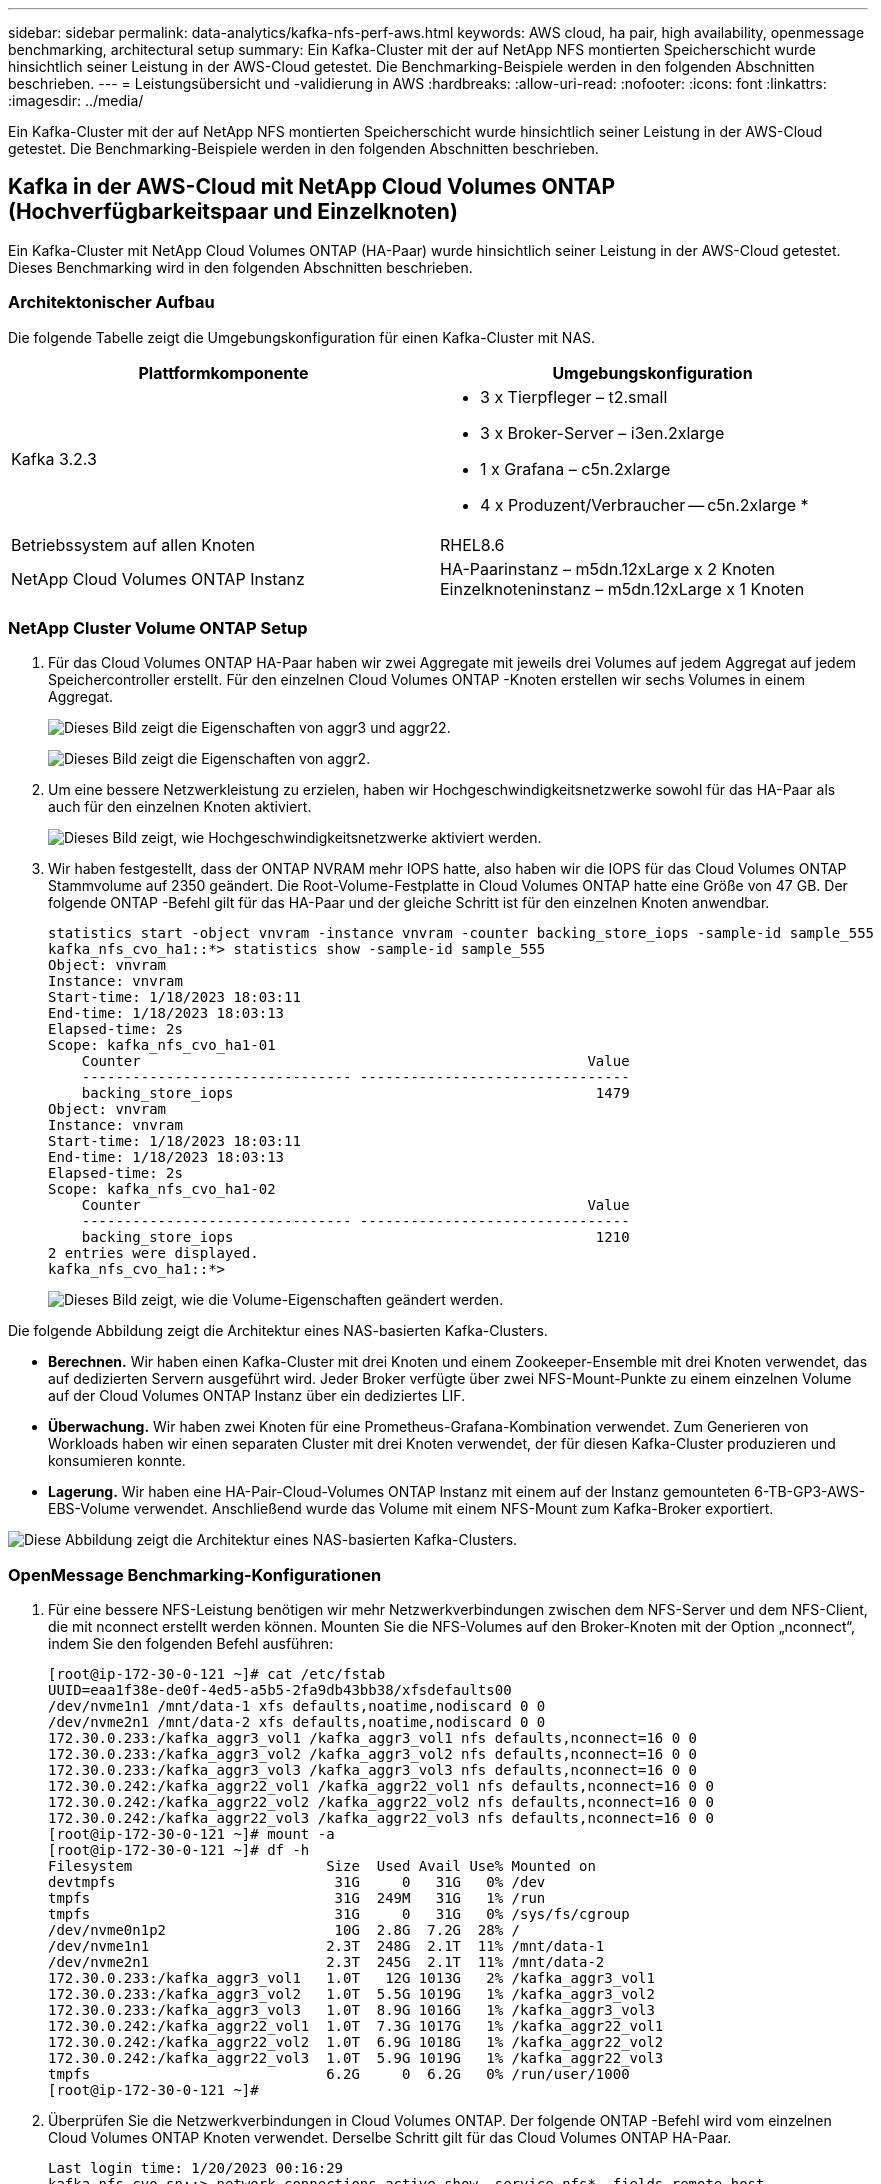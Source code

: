 ---
sidebar: sidebar 
permalink: data-analytics/kafka-nfs-perf-aws.html 
keywords: AWS cloud, ha pair, high availability, openmessage benchmarking, architectural setup 
summary: Ein Kafka-Cluster mit der auf NetApp NFS montierten Speicherschicht wurde hinsichtlich seiner Leistung in der AWS-Cloud getestet.  Die Benchmarking-Beispiele werden in den folgenden Abschnitten beschrieben. 
---
= Leistungsübersicht und -validierung in AWS
:hardbreaks:
:allow-uri-read: 
:nofooter: 
:icons: font
:linkattrs: 
:imagesdir: ../media/


[role="lead"]
Ein Kafka-Cluster mit der auf NetApp NFS montierten Speicherschicht wurde hinsichtlich seiner Leistung in der AWS-Cloud getestet.  Die Benchmarking-Beispiele werden in den folgenden Abschnitten beschrieben.



== Kafka in der AWS-Cloud mit NetApp Cloud Volumes ONTAP (Hochverfügbarkeitspaar und Einzelknoten)

Ein Kafka-Cluster mit NetApp Cloud Volumes ONTAP (HA-Paar) wurde hinsichtlich seiner Leistung in der AWS-Cloud getestet.  Dieses Benchmarking wird in den folgenden Abschnitten beschrieben.



=== Architektonischer Aufbau

Die folgende Tabelle zeigt die Umgebungskonfiguration für einen Kafka-Cluster mit NAS.

|===
| Plattformkomponente | Umgebungskonfiguration 


| Kafka 3.2.3  a| 
* 3 x Tierpfleger – t2.small
* 3 x Broker-Server – i3en.2xlarge
* 1 x Grafana – c5n.2xlarge
* 4 x Produzent/Verbraucher -- c5n.2xlarge *




| Betriebssystem auf allen Knoten | RHEL8.6 


| NetApp Cloud Volumes ONTAP Instanz | HA-Paarinstanz – m5dn.12xLarge x 2 Knoten Einzelknoteninstanz – m5dn.12xLarge x 1 Knoten 
|===


=== NetApp Cluster Volume ONTAP Setup

. Für das Cloud Volumes ONTAP HA-Paar haben wir zwei Aggregate mit jeweils drei Volumes auf jedem Aggregat auf jedem Speichercontroller erstellt.  Für den einzelnen Cloud Volumes ONTAP -Knoten erstellen wir sechs Volumes in einem Aggregat.
+
image:kafka-nfs-025.png["Dieses Bild zeigt die Eigenschaften von aggr3 und aggr22."]

+
image:kafka-nfs-026.png["Dieses Bild zeigt die Eigenschaften von aggr2."]

. Um eine bessere Netzwerkleistung zu erzielen, haben wir Hochgeschwindigkeitsnetzwerke sowohl für das HA-Paar als auch für den einzelnen Knoten aktiviert.
+
image:kafka-nfs-027.png["Dieses Bild zeigt, wie Hochgeschwindigkeitsnetzwerke aktiviert werden."]

. Wir haben festgestellt, dass der ONTAP NVRAM mehr IOPS hatte, also haben wir die IOPS für das Cloud Volumes ONTAP Stammvolume auf 2350 geändert.  Die Root-Volume-Festplatte in Cloud Volumes ONTAP hatte eine Größe von 47 GB.  Der folgende ONTAP -Befehl gilt für das HA-Paar und der gleiche Schritt ist für den einzelnen Knoten anwendbar.
+
....
statistics start -object vnvram -instance vnvram -counter backing_store_iops -sample-id sample_555
kafka_nfs_cvo_ha1::*> statistics show -sample-id sample_555
Object: vnvram
Instance: vnvram
Start-time: 1/18/2023 18:03:11
End-time: 1/18/2023 18:03:13
Elapsed-time: 2s
Scope: kafka_nfs_cvo_ha1-01
    Counter                                                     Value
    -------------------------------- --------------------------------
    backing_store_iops                                           1479
Object: vnvram
Instance: vnvram
Start-time: 1/18/2023 18:03:11
End-time: 1/18/2023 18:03:13
Elapsed-time: 2s
Scope: kafka_nfs_cvo_ha1-02
    Counter                                                     Value
    -------------------------------- --------------------------------
    backing_store_iops                                           1210
2 entries were displayed.
kafka_nfs_cvo_ha1::*>
....
+
image:kafka-nfs-028.png["Dieses Bild zeigt, wie die Volume-Eigenschaften geändert werden."]



Die folgende Abbildung zeigt die Architektur eines NAS-basierten Kafka-Clusters.

* *Berechnen.*  Wir haben einen Kafka-Cluster mit drei Knoten und einem Zookeeper-Ensemble mit drei Knoten verwendet, das auf dedizierten Servern ausgeführt wird.  Jeder Broker verfügte über zwei NFS-Mount-Punkte zu einem einzelnen Volume auf der Cloud Volumes ONTAP Instanz über ein dediziertes LIF.
* *Überwachung.*  Wir haben zwei Knoten für eine Prometheus-Grafana-Kombination verwendet.  Zum Generieren von Workloads haben wir einen separaten Cluster mit drei Knoten verwendet, der für diesen Kafka-Cluster produzieren und konsumieren konnte.
* *Lagerung.*  Wir haben eine HA-Pair-Cloud-Volumes ONTAP Instanz mit einem auf der Instanz gemounteten 6-TB-GP3-AWS-EBS-Volume verwendet.  Anschließend wurde das Volume mit einem NFS-Mount zum Kafka-Broker exportiert.


image:kafka-nfs-029.png["Diese Abbildung zeigt die Architektur eines NAS-basierten Kafka-Clusters."]



=== OpenMessage Benchmarking-Konfigurationen

. Für eine bessere NFS-Leistung benötigen wir mehr Netzwerkverbindungen zwischen dem NFS-Server und dem NFS-Client, die mit nconnect erstellt werden können.  Mounten Sie die NFS-Volumes auf den Broker-Knoten mit der Option „nconnect“, indem Sie den folgenden Befehl ausführen:
+
....
[root@ip-172-30-0-121 ~]# cat /etc/fstab
UUID=eaa1f38e-de0f-4ed5-a5b5-2fa9db43bb38/xfsdefaults00
/dev/nvme1n1 /mnt/data-1 xfs defaults,noatime,nodiscard 0 0
/dev/nvme2n1 /mnt/data-2 xfs defaults,noatime,nodiscard 0 0
172.30.0.233:/kafka_aggr3_vol1 /kafka_aggr3_vol1 nfs defaults,nconnect=16 0 0
172.30.0.233:/kafka_aggr3_vol2 /kafka_aggr3_vol2 nfs defaults,nconnect=16 0 0
172.30.0.233:/kafka_aggr3_vol3 /kafka_aggr3_vol3 nfs defaults,nconnect=16 0 0
172.30.0.242:/kafka_aggr22_vol1 /kafka_aggr22_vol1 nfs defaults,nconnect=16 0 0
172.30.0.242:/kafka_aggr22_vol2 /kafka_aggr22_vol2 nfs defaults,nconnect=16 0 0
172.30.0.242:/kafka_aggr22_vol3 /kafka_aggr22_vol3 nfs defaults,nconnect=16 0 0
[root@ip-172-30-0-121 ~]# mount -a
[root@ip-172-30-0-121 ~]# df -h
Filesystem                       Size  Used Avail Use% Mounted on
devtmpfs                          31G     0   31G   0% /dev
tmpfs                             31G  249M   31G   1% /run
tmpfs                             31G     0   31G   0% /sys/fs/cgroup
/dev/nvme0n1p2                    10G  2.8G  7.2G  28% /
/dev/nvme1n1                     2.3T  248G  2.1T  11% /mnt/data-1
/dev/nvme2n1                     2.3T  245G  2.1T  11% /mnt/data-2
172.30.0.233:/kafka_aggr3_vol1   1.0T   12G 1013G   2% /kafka_aggr3_vol1
172.30.0.233:/kafka_aggr3_vol2   1.0T  5.5G 1019G   1% /kafka_aggr3_vol2
172.30.0.233:/kafka_aggr3_vol3   1.0T  8.9G 1016G   1% /kafka_aggr3_vol3
172.30.0.242:/kafka_aggr22_vol1  1.0T  7.3G 1017G   1% /kafka_aggr22_vol1
172.30.0.242:/kafka_aggr22_vol2  1.0T  6.9G 1018G   1% /kafka_aggr22_vol2
172.30.0.242:/kafka_aggr22_vol3  1.0T  5.9G 1019G   1% /kafka_aggr22_vol3
tmpfs                            6.2G     0  6.2G   0% /run/user/1000
[root@ip-172-30-0-121 ~]#
....
. Überprüfen Sie die Netzwerkverbindungen in Cloud Volumes ONTAP.  Der folgende ONTAP -Befehl wird vom einzelnen Cloud Volumes ONTAP Knoten verwendet.  Derselbe Schritt gilt für das Cloud Volumes ONTAP HA-Paar.
+
....
Last login time: 1/20/2023 00:16:29
kafka_nfs_cvo_sn::> network connections active show -service nfs* -fields remote-host
node                cid        vserver              remote-host
------------------- ---------- -------------------- ------------
kafka_nfs_cvo_sn-01 2315762628 svm_kafka_nfs_cvo_sn 172.30.0.121
kafka_nfs_cvo_sn-01 2315762629 svm_kafka_nfs_cvo_sn 172.30.0.121
kafka_nfs_cvo_sn-01 2315762630 svm_kafka_nfs_cvo_sn 172.30.0.121
kafka_nfs_cvo_sn-01 2315762631 svm_kafka_nfs_cvo_sn 172.30.0.121
kafka_nfs_cvo_sn-01 2315762632 svm_kafka_nfs_cvo_sn 172.30.0.121
kafka_nfs_cvo_sn-01 2315762633 svm_kafka_nfs_cvo_sn 172.30.0.121
kafka_nfs_cvo_sn-01 2315762634 svm_kafka_nfs_cvo_sn 172.30.0.121
kafka_nfs_cvo_sn-01 2315762635 svm_kafka_nfs_cvo_sn 172.30.0.121
kafka_nfs_cvo_sn-01 2315762636 svm_kafka_nfs_cvo_sn 172.30.0.121
kafka_nfs_cvo_sn-01 2315762637 svm_kafka_nfs_cvo_sn 172.30.0.121
kafka_nfs_cvo_sn-01 2315762639 svm_kafka_nfs_cvo_sn 172.30.0.72
kafka_nfs_cvo_sn-01 2315762640 svm_kafka_nfs_cvo_sn 172.30.0.72
kafka_nfs_cvo_sn-01 2315762641 svm_kafka_nfs_cvo_sn 172.30.0.72
kafka_nfs_cvo_sn-01 2315762642 svm_kafka_nfs_cvo_sn 172.30.0.72
kafka_nfs_cvo_sn-01 2315762643 svm_kafka_nfs_cvo_sn 172.30.0.72
kafka_nfs_cvo_sn-01 2315762644 svm_kafka_nfs_cvo_sn 172.30.0.72
kafka_nfs_cvo_sn-01 2315762645 svm_kafka_nfs_cvo_sn 172.30.0.72
kafka_nfs_cvo_sn-01 2315762646 svm_kafka_nfs_cvo_sn 172.30.0.72
kafka_nfs_cvo_sn-01 2315762647 svm_kafka_nfs_cvo_sn 172.30.0.72
kafka_nfs_cvo_sn-01 2315762648 svm_kafka_nfs_cvo_sn 172.30.0.72
kafka_nfs_cvo_sn-01 2315762649 svm_kafka_nfs_cvo_sn 172.30.0.121
kafka_nfs_cvo_sn-01 2315762650 svm_kafka_nfs_cvo_sn 172.30.0.121
kafka_nfs_cvo_sn-01 2315762651 svm_kafka_nfs_cvo_sn 172.30.0.121
kafka_nfs_cvo_sn-01 2315762652 svm_kafka_nfs_cvo_sn 172.30.0.121
kafka_nfs_cvo_sn-01 2315762653 svm_kafka_nfs_cvo_sn 172.30.0.121
kafka_nfs_cvo_sn-01 2315762656 svm_kafka_nfs_cvo_sn 172.30.0.223
kafka_nfs_cvo_sn-01 2315762657 svm_kafka_nfs_cvo_sn 172.30.0.223
kafka_nfs_cvo_sn-01 2315762658 svm_kafka_nfs_cvo_sn 172.30.0.223
kafka_nfs_cvo_sn-01 2315762659 svm_kafka_nfs_cvo_sn 172.30.0.223
kafka_nfs_cvo_sn-01 2315762660 svm_kafka_nfs_cvo_sn 172.30.0.223
kafka_nfs_cvo_sn-01 2315762661 svm_kafka_nfs_cvo_sn 172.30.0.223
kafka_nfs_cvo_sn-01 2315762662 svm_kafka_nfs_cvo_sn 172.30.0.223
kafka_nfs_cvo_sn-01 2315762663 svm_kafka_nfs_cvo_sn 172.30.0.223
kafka_nfs_cvo_sn-01 2315762664 svm_kafka_nfs_cvo_sn 172.30.0.223
kafka_nfs_cvo_sn-01 2315762665 svm_kafka_nfs_cvo_sn 172.30.0.223
kafka_nfs_cvo_sn-01 2315762666 svm_kafka_nfs_cvo_sn 172.30.0.223
kafka_nfs_cvo_sn-01 2315762667 svm_kafka_nfs_cvo_sn 172.30.0.72
kafka_nfs_cvo_sn-01 2315762668 svm_kafka_nfs_cvo_sn 172.30.0.72
kafka_nfs_cvo_sn-01 2315762669 svm_kafka_nfs_cvo_sn 172.30.0.72
kafka_nfs_cvo_sn-01 2315762670 svm_kafka_nfs_cvo_sn 172.30.0.72
kafka_nfs_cvo_sn-01 2315762671 svm_kafka_nfs_cvo_sn 172.30.0.72
kafka_nfs_cvo_sn-01 2315762672 svm_kafka_nfs_cvo_sn 172.30.0.72
kafka_nfs_cvo_sn-01 2315762673 svm_kafka_nfs_cvo_sn 172.30.0.223
kafka_nfs_cvo_sn-01 2315762674 svm_kafka_nfs_cvo_sn 172.30.0.223
kafka_nfs_cvo_sn-01 2315762676 svm_kafka_nfs_cvo_sn 172.30.0.121
kafka_nfs_cvo_sn-01 2315762677 svm_kafka_nfs_cvo_sn 172.30.0.223
kafka_nfs_cvo_sn-01 2315762678 svm_kafka_nfs_cvo_sn 172.30.0.223
kafka_nfs_cvo_sn-01 2315762679 svm_kafka_nfs_cvo_sn 172.30.0.223
48 entries were displayed.
 
kafka_nfs_cvo_sn::>
....
. Wir verwenden folgende Kafka `server.properties` in allen Kafka-Brokern für das Cloud Volumes ONTAP HA-Paar.  Der `log.dirs` Die Eigenschaft ist für jeden Broker unterschiedlich und die übrigen Eigenschaften sind für alle Broker gleich.  Für Broker1 ist die `log.dirs` Der Wert lautet wie folgt:
+
....
[root@ip-172-30-0-121 ~]# cat /opt/kafka/config/server.properties
broker.id=0
advertised.listeners=PLAINTEXT://172.30.0.121:9092
#log.dirs=/mnt/data-1/d1,/mnt/data-1/d2,/mnt/data-1/d3,/mnt/data-2/d1,/mnt/data-2/d2,/mnt/data-2/d3
log.dirs=/kafka_aggr3_vol1/broker1,/kafka_aggr3_vol2/broker1,/kafka_aggr3_vol3/broker1,/kafka_aggr22_vol1/broker1,/kafka_aggr22_vol2/broker1,/kafka_aggr22_vol3/broker1
zookeeper.connect=172.30.0.12:2181,172.30.0.30:2181,172.30.0.178:2181
num.network.threads=64
num.io.threads=64
socket.send.buffer.bytes=102400
socket.receive.buffer.bytes=102400
socket.request.max.bytes=104857600
num.partitions=1
num.recovery.threads.per.data.dir=1
offsets.topic.replication.factor=1
transaction.state.log.replication.factor=1
transaction.state.log.min.isr=1
replica.fetch.max.bytes=524288000
background.threads=20
num.replica.alter.log.dirs.threads=40
num.replica.fetchers=20
[root@ip-172-30-0-121 ~]#
....
+
** Für Broker2 ist die `log.dirs` Der Eigenschaftswert lautet wie folgt:
+
....
log.dirs=/kafka_aggr3_vol1/broker2,/kafka_aggr3_vol2/broker2,/kafka_aggr3_vol3/broker2,/kafka_aggr22_vol1/broker2,/kafka_aggr22_vol2/broker2,/kafka_aggr22_vol3/broker2
....
** Für Broker3 ist die `log.dirs` Der Eigenschaftswert lautet wie folgt:
+
....
log.dirs=/kafka_aggr3_vol1/broker3,/kafka_aggr3_vol2/broker3,/kafka_aggr3_vol3/broker3,/kafka_aggr22_vol1/broker3,/kafka_aggr22_vol2/broker3,/kafka_aggr22_vol3/broker3
....


. Für den einzelnen Cloud Volumes ONTAP -Knoten: Der Kafka `servers.properties` ist das gleiche wie für das Cloud Volumes ONTAP HA-Paar, außer der `log.dirs` Eigentum.
+
** Für Broker1 ist die `log.dirs` Der Wert lautet wie folgt:
+
....
log.dirs=/kafka_aggr2_vol1/broker1,/kafka_aggr2_vol2/broker1,/kafka_aggr2_vol3/broker1,/kafka_aggr2_vol4/broker1,/kafka_aggr2_vol5/broker1,/kafka_aggr2_vol6/broker1
....
** Für Broker2 ist die `log.dirs` Der Wert lautet wie folgt:
+
....
log.dirs=/kafka_aggr2_vol1/broker2,/kafka_aggr2_vol2/broker2,/kafka_aggr2_vol3/broker2,/kafka_aggr2_vol4/broker2,/kafka_aggr2_vol5/broker2,/kafka_aggr2_vol6/broker2
....
** Für Broker3 ist die `log.dirs` Der Eigenschaftswert lautet wie folgt:
+
....
log.dirs=/kafka_aggr2_vol1/broker3,/kafka_aggr2_vol2/broker3,/kafka_aggr2_vol3/broker3,/kafka_aggr2_vol4/broker3,/kafka_aggr2_vol5/broker3,/kafka_aggr2_vol6/broker3
....


. Die Arbeitslast im OMB ist mit den folgenden Eigenschaften konfiguriert: `(/opt/benchmark/workloads/1-topic-100-partitions-1kb.yaml)` .
+
....
topics: 4
partitionsPerTopic: 100
messageSize: 32768
useRandomizedPayloads: true
randomBytesRatio: 0.5
randomizedPayloadPoolSize: 100
subscriptionsPerTopic: 1
consumerPerSubscription: 80
producersPerTopic: 40
producerRate: 1000000
consumerBacklogSizeGB: 0
testDurationMinutes: 5
....
+
Der `messageSize` kann je nach Anwendungsfall unterschiedlich sein.  In unserem Leistungstest haben wir 3K verwendet.

+
Wir haben zwei verschiedene Treiber, Sync oder Throughput, von OMB verwendet, um die Arbeitslast auf dem Kafka-Cluster zu generieren.

+
** Die für die Sync-Treibereigenschaften verwendete YAML-Datei lautet wie folgt `(/opt/benchmark/driver- kafka/kafka-sync.yaml)` :
+
....
name: Kafka
driverClass: io.openmessaging.benchmark.driver.kafka.KafkaBenchmarkDriver
# Kafka client-specific configuration
replicationFactor: 3
topicConfig: |
  min.insync.replicas=2
  flush.messages=1
  flush.ms=0
commonConfig: |
  bootstrap.servers=172.30.0.121:9092,172.30.0.72:9092,172.30.0.223:9092
producerConfig: |
  acks=all
  linger.ms=1
  batch.size=1048576
consumerConfig: |
  auto.offset.reset=earliest
  enable.auto.commit=false
  max.partition.fetch.bytes=10485760
....
** Die für die Durchsatztreibereigenschaften verwendete YAML-Datei lautet wie folgt `(/opt/benchmark/driver- kafka/kafka-throughput.yaml)` :
+
....
name: Kafka
driverClass: io.openmessaging.benchmark.driver.kafka.KafkaBenchmarkDriver
# Kafka client-specific configuration
replicationFactor: 3
topicConfig: |
  min.insync.replicas=2
commonConfig: |
  bootstrap.servers=172.30.0.121:9092,172.30.0.72:9092,172.30.0.223:9092
  default.api.timeout.ms=1200000
  request.timeout.ms=1200000
producerConfig: |
  acks=all
  linger.ms=1
  batch.size=1048576
consumerConfig: |
  auto.offset.reset=earliest
  enable.auto.commit=false
  max.partition.fetch.bytes=10485760
....






== Testmethodik

. Ein Kafka-Cluster wurde gemäß der oben beschriebenen Spezifikation mit Terraform und Ansible bereitgestellt.  Terraform wird verwendet, um die Infrastruktur mithilfe von AWS-Instanzen für den Kafka-Cluster aufzubauen, und Ansible baut den Kafka-Cluster darauf auf.
. Mit der oben beschriebenen Workload-Konfiguration und dem Sync-Treiber wurde eine OMB-Workload ausgelöst.
+
....
Sudo bin/benchmark –drivers driver-kafka/kafka- sync.yaml workloads/1-topic-100-partitions-1kb.yaml
....
. Mit dem Throughput-Treiber wurde eine weitere Workload mit derselben Workload-Konfiguration ausgelöst.
+
....
sudo bin/benchmark –drivers driver-kafka/kafka-throughput.yaml workloads/1-topic-100-partitions-1kb.yaml
....




== Beobachtung

Zum Generieren von Workloads wurden zwei verschiedene Treibertypen verwendet, um die Leistung einer auf NFS laufenden Kafka-Instanz zu vergleichen.  Der Unterschied zwischen den Treibern liegt in der Log-Flush-Eigenschaft.

Für ein Cloud Volumes ONTAP HA-Paar:

* Gesamtdurchsatz, der durchgängig vom Sync-Treiber generiert wird: ~1236 MBps.
* Gesamtdurchsatz, der für den Durchsatztreiber generiert wurde: Spitze ~1412 MBps.


Für einen einzelnen Cloud Volumes ONTAP Knoten:

* Gesamtdurchsatz, der durchgängig vom Sync-Treiber generiert wird: ~ 1962 MBps.
* Gesamtdurchsatz, der vom Durchsatztreiber generiert wird: Spitze ~1660 MBps


Der Sync-Treiber kann einen konsistenten Durchsatz generieren, da Protokolle sofort auf die Festplatte geschrieben werden, während der Throughput-Treiber Durchsatzschübe generiert, da Protokolle in großen Mengen auf die Festplatte geschrieben werden.

Diese Durchsatzzahlen werden für die jeweilige AWS-Konfiguration generiert.  Bei höheren Leistungsanforderungen können die Instanztypen hochskaliert und für bessere Durchsatzzahlen weiter optimiert werden.  Der Gesamtdurchsatz oder die Gesamtrate ist die Kombination aus Produzenten- und Verbraucherrate.

image:kafka-nfs-030.png["Hier werden vier verschiedene Diagramme präsentiert.  CVO-HA-Paar-Durchsatztreiber.  CVO-HA-Paar-Sync-Treiber.  CVO-Einzelknoten-Durchsatztreiber.  CVO-Einzelknoten-Sync-Treiber."]

Überprüfen Sie unbedingt den Speicherdurchsatz, wenn Sie ein Durchsatz- oder Synchronisierungstreiber-Benchmarking durchführen.

image:kafka-nfs-031.png["Dieses Diagramm zeigt die Leistung in Bezug auf Latenz, IOPS und Durchsatz."]
